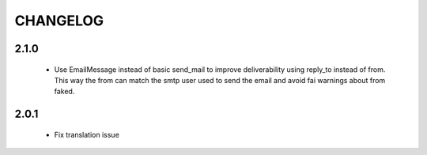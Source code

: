 =========
CHANGELOG
=========

2.1.0
-----

 * Use EmailMessage instead of basic send_mail to improve deliverability using reply_to instead of from. This way the from can match the smtp user used to send the email
   and avoid fai warnings about from faked.

2.0.1
-----

 * Fix translation issue
